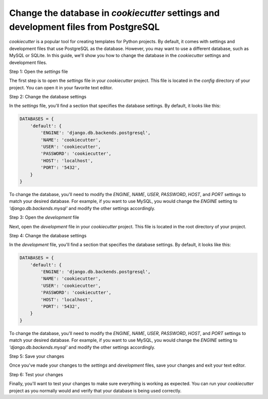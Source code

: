 Change the database in `cookiecutter` settings and development files from PostgreSQL
======================================================================================

`cookiecutter` is a popular tool for creating templates for Python projects. By default, it comes with settings and development files that use PostgreSQL as the database. However, you may want to use a different database, such as MySQL or SQLite. In this guide, we'll show you how to change the database in the `cookiecutter` settings and development files.

Step 1: Open the `settings` file

The first step is to open the `settings` file in your `cookiecutter` project. This file is located in the `config` directory of your project. You can open it in your favorite text editor.

Step 2: Change the database settings

In the `settings` file, you'll find a section that specifies the database settings. By default, it looks like this:

.. code-block:: python

    DATABASES = {
        'default': {
            'ENGINE': 'django.db.backends.postgresql',
            'NAME': 'cookiecutter',
            'USER': 'cookiecutter',
            'PASSWORD': 'cookiecutter',
            'HOST': 'localhost',
            'PORT': '5432',
        }
    }

To change the database, you'll need to modify the `ENGINE`, `NAME`, `USER`, `PASSWORD`, `HOST`, and `PORT` settings to match your desired database. For example, if you want to use MySQL, you would change the `ENGINE` setting to `'django.db.backends.mysql'` and modify the other settings accordingly.

Step 3: Open the `development` file

Next, open the `development` file in your `cookiecutter` project. This file is located in the root directory of your project.

Step 4: Change the database settings

In the `development` file, you'll find a section that specifies the database settings. By default, it looks like this:

.. code-block:: python

    DATABASES = {
        'default': {
            'ENGINE': 'django.db.backends.postgresql',
            'NAME': 'cookiecutter',
            'USER': 'cookiecutter',
            'PASSWORD': 'cookiecutter',
            'HOST': 'localhost',
            'PORT': '5432',
        }
    }

To change the database, you'll need to modify the `ENGINE`, `NAME`, `USER`, `PASSWORD`, `HOST`, and `PORT` settings to match your desired database. For example, if you want to use MySQL, you would change the `ENGINE` setting to `'django.db.backends.mysql'` and modify the other settings accordingly.

Step 5: Save your changes

Once you've made your changes to the `settings` and `development` files, save your changes and exit your text editor.

Step 6: Test your changes

Finally, you'll want to test your changes to make sure everything is working as expected. You can run your `cookiecutter` project as you normally would and verify that your database is being used correctly.

